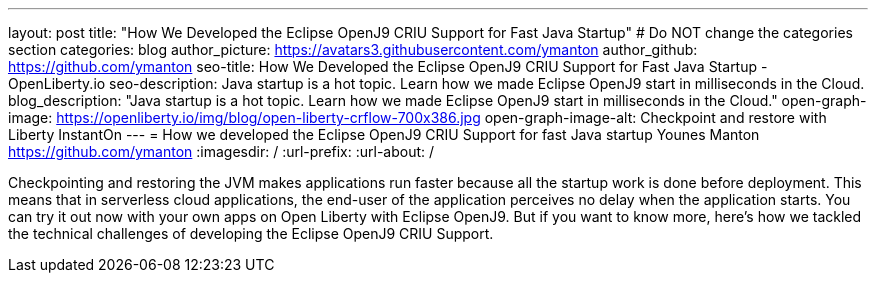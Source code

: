 ---
layout: post
title: "How We Developed the Eclipse OpenJ9 CRIU Support for Fast Java Startup"
# Do NOT change the categories section
categories: blog
author_picture: https://avatars3.githubusercontent.com/ymanton
author_github: https://github.com/ymanton
seo-title: How We Developed the Eclipse OpenJ9 CRIU Support for Fast Java Startup - OpenLiberty.io
seo-description: Java startup is a hot topic. Learn how we made Eclipse OpenJ9 start in milliseconds in the Cloud.
blog_description: "Java startup is a hot topic. Learn how we made Eclipse OpenJ9 start in milliseconds in the Cloud."
open-graph-image: https://openliberty.io/img/blog/open-liberty-crflow-700x386.jpg
open-graph-image-alt: Checkpoint and restore with Liberty InstantOn
---
= How we developed the Eclipse OpenJ9 CRIU Support for fast Java startup
Younes Manton <https://github.com/ymanton>
:imagesdir: /
:url-prefix:
:url-about: /
//Blank line here is necessary before starting the body of the post.


Checkpointing and restoring the JVM makes applications run faster because all the startup work is done before deployment. This means that in serverless cloud applications, the end-user of the application perceives no delay when the application starts. You can try it out now with your own apps on Open Liberty with Eclipse OpenJ9. But if you want to know more, here's how we tackled the technical challenges of developing the Eclipse OpenJ9 CRIU Support.



